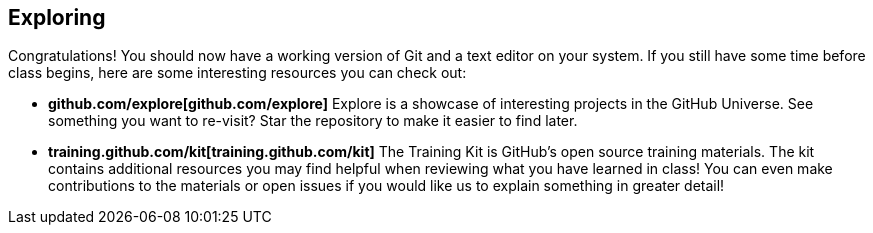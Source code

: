 ## Exploring

Congratulations! You should now have a working version of Git and a text editor on your system. If you still have some time before class begins, here are some interesting resources you can check out:

- *github.com/explore[github.com/explore]* Explore is a showcase of interesting projects in the GitHub Universe. See something you want to re-visit? Star the repository to make it easier to find later.
- *training.github.com/kit[training.github.com/kit]* The Training Kit is GitHub's open source training materials. The kit contains additional resources you may find helpful when reviewing what you have learned in class! You can even make contributions to the materials or open issues if you would like us to explain something in greater detail!
